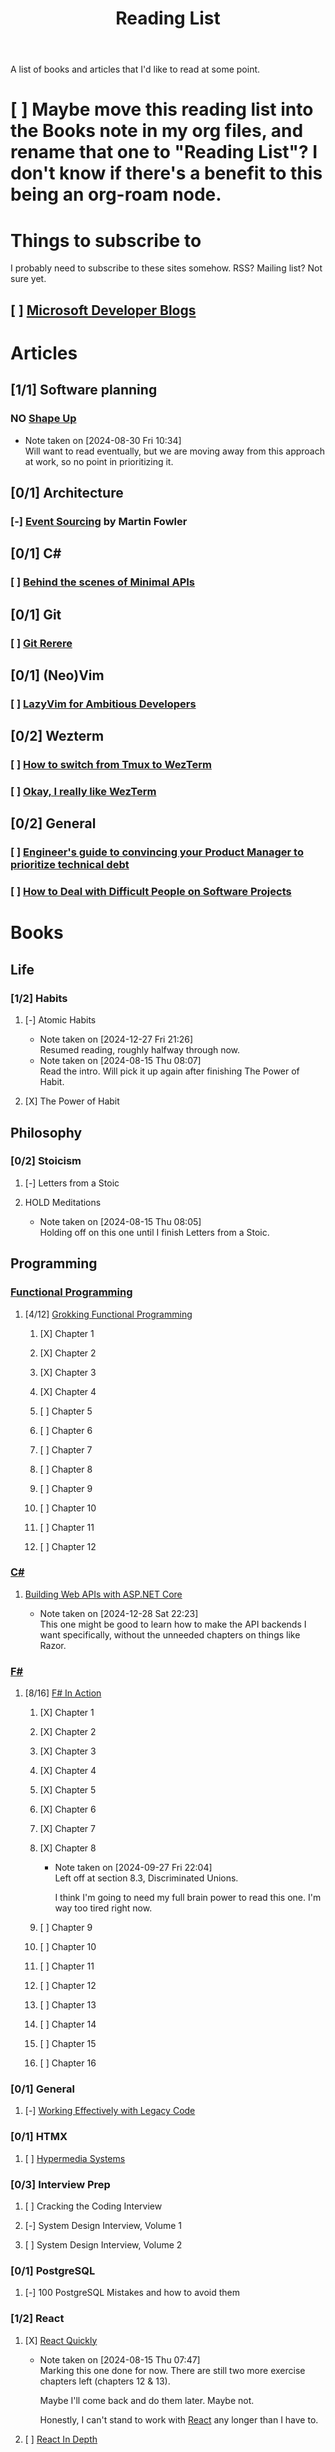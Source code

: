 :PROPERTIES:
:ID:       87215d26-a10c-4eca-b6e4-dbdcbb90dbee
:END:
#+title: Reading List

A list of books and articles that I'd like to read at some point.

* [ ] Maybe move this reading list into the Books note in my org files, and rename that one to "Reading List"? I don't know if there's a benefit to this being an org-roam node.

* Things to subscribe to
I probably need to subscribe to these sites somehow. RSS? Mailing list? Not sure yet.

** [ ] [[https://devblogs.microsoft.com/][Microsoft Developer Blogs]]

* Articles
** [1/1] Software planning
*** NO [[https://basecamp.com/shapeup][Shape Up]]
- Note taken on [2024-08-30 Fri 10:34] \\
  Will want to read eventually, but we are moving away from this approach at work, so no point in prioritizing it.
** [0/1] Architecture
*** [-] [[https://martinfowler.com/eaaDev/EventSourcing.html][Event Sourcing]] by Martin Fowler
** [0/1] C#
*** [ ] [[https://andrewlock.net/series/behind-the-scenes-of-minimal-apis/][Behind the scenes of Minimal APIs]]
** [0/1] Git
*** [ ] [[https://git-scm.com/book/en/v2/Git-Tools-Rerere][Git Rerere]]
** [0/1] (Neo)Vim
*** [ ] [[https://lazyvim-ambitious-devs.phillips.codes/][LazyVim for Ambitious Developers]]
** [0/2] Wezterm
*** [ ] [[https://www.florianbellmann.com/blog/switch-from-tmux-to-wezterm][How to switch from Tmux to WezTerm]]
*** [ ] [[https://alexplescan.com/posts/2024/08/10/wezterm/][Okay, I really like WezTerm]]
** [0/2] General
*** [ ] [[https://newsletter.eng-leadership.com/p/engineers-guide-to-convincing-your][Engineer's guide to convincing your Product Manager to prioritize technical debt]]
*** [ ] [[https:howtodeal.dev][How to Deal with Difficult People on Software Projects]]

* Books
** Life
*** [1/2] Habits
**** [-] Atomic Habits
- Note taken on [2024-12-27 Fri 21:26] \\
  Resumed reading, roughly halfway through now.
- Note taken on [2024-08-15 Thu 08:07] \\
  Read the intro. Will pick it up again after finishing The Power of Habit.
**** [X] The Power of Habit
** Philosophy
*** [0/2] Stoicism
**** [-] Letters from a Stoic
**** HOLD Meditations
- Note taken on [2024-08-15 Thu 08:05] \\
  Holding off on this one until I finish Letters from a Stoic.
** Programming
*** [[id:ddff8999-8f7a-4abe-b756-af97af50dfdc][Functional Programming]]
**** [4/12] [[id:805a8d3f-4aaa-44d6-b6e6-015316b20981][Grokking Functional Programming]]
***** [X] Chapter 1
***** [X] Chapter 2
***** [X] Chapter 3
:LOGBOOK:
CLOCK: [2024-12-15 Sun 11:34]--[2024-12-15 Sun 12:05] =>  0:31
CLOCK: [2024-12-15 Sun 09:00]--[2024-12-15 Sun 09:26] =>  0:26
:END:
***** [X] Chapter 4
***** [ ] Chapter 5
***** [ ] Chapter 6
***** [ ] Chapter 7
***** [ ] Chapter 8
***** [ ] Chapter 9
***** [ ] Chapter 10
***** [ ] Chapter 11
***** [ ] Chapter 12
*** [[id:684e6719-609f-4a8a-a8fa-f11d0585ec10][C#]]
**** [[https://www.manning.com/books/building-web-apis-with-asp-net-core][Building Web APIs with ASP.NET Core]]
- Note taken on [2024-12-28 Sat 22:23] \\
  This one might be good to learn how to make the API backends I want specifically, without the unneeded chapters on things like Razor.
*** [[id:1c0131b0-54d9-4b00-9214-3920c53984d2][F#]]
**** [8/16] [[id:b62df05a-56ae-416a-932f-868114759457][F# In Action]]
***** [X] Chapter 1
***** [X] Chapter 2
:LOGBOOK:
CLOCK: [2024-08-30 Fri 17:00]--[2024-08-30 Fri 17:46] =>  0:46
:END:
***** [X] Chapter 3
***** [X] Chapter 4
***** [X] Chapter 5
:LOGBOOK:
CLOCK: [2024-09-06 Fri 08:44]--[2024-09-06 Fri 09:48] =>  1:04
CLOCK: [2024-09-05 Thu 18:05]--[2024-09-05 Thu 18:40] =>  0:35
:END:
***** [X] Chapter 6
:LOGBOOK:
CLOCK: [2024-09-09 Mon 08:04]--[2024-09-09 Mon 08:05] =>  0:01
:END:
***** [X] Chapter 7
:LOGBOOK:
CLOCK: [2024-09-24 Tue 08:35]--[2024-09-24 Tue 08:53] =>  0:18
CLOCK: [2024-09-17 Tue 17:15]--[2024-09-17 Tue 17:20] =>  0:05
CLOCK: [2024-09-13 Fri 09:38]--[2024-09-13 Fri 09:44] =>  0:06
CLOCK: [2024-09-13 Fri 09:10]--[2024-09-13 Fri 09:38] =>  0:28
CLOCK: [2024-09-13 Fri 08:48]--[2024-09-13 Fri 09:05] =>  0:17
:END:
***** [X] Chapter 8
- Note taken on [2024-09-27 Fri 22:04] \\
  Left off at section 8.3, Discriminated Unions.

  I think I'm going to need my full brain power to read this one. I'm way too tired right now.
:LOGBOOK:
CLOCK: [2024-10-03 Thu 23:10]--[2024-10-03 Thu 23:32] =>  0:22
CLOCK: [2024-09-27 Fri 21:20]--[2024-09-27 Fri 22:04] =>  0:44
CLOCK: [2024-09-17 Tue 17:35]--[2024-09-17 Tue 17:44] =>  0:09
:END:
***** [ ] Chapter 9
***** [ ] Chapter 10
***** [ ] Chapter 11
***** [ ] Chapter 12
***** [ ] Chapter 13
***** [ ] Chapter 14
***** [ ] Chapter 15
***** [ ] Chapter 16

*** [0/1] General
**** [-] [[id:42a0e03e-ed8b-4922-96c0-d60ffed1f7b1][Working Effectively with Legacy Code]]
DEADLINE: <2024-09-30 Mon>
:LOGBOOK:
CLOCK: [2024-08-30 Fri 11:28]--[2024-08-30 Fri 11:53] =>  0:25
CLOCK: [2024-08-30 Fri 10:54]--[2024-08-30 Fri 11:19] =>  0:25
CLOCK: [2024-08-26 Mon 21:26]--[2024-08-26 Mon 21:51] =>  0:25
CLOCK: [2024-08-26 Mon 09:16]--[2024-08-26 Mon 09:41] =>  0:25
CLOCK: [2024-08-26 Mon 08:41]--[2024-08-26 Mon 09:06] =>  0:25
:END:
*** [0/1] HTMX
**** [ ] [[https://hypermedia.systems/][Hypermedia Systems]]
*** [0/3] Interview Prep
**** [ ] Cracking the Coding Interview
**** [-] System Design Interview, Volume 1
**** [ ] System Design Interview, Volume 2
*** [0/1] PostgreSQL
**** [-] 100 PostgreSQL Mistakes and how to avoid them
*** [1/2] React
**** [X] [[https://livebook.manning.com/book/react-quickly-second-edition][React Quickly]]
- Note taken on [2024-08-15 Thu 07:47] \\
  Marking this one done for now. There are still two more exercise chapters left (chapters 12 & 13).

  Maybe I'll come back and do them later. Maybe not.

  Honestly, I can't stand to work with [[id:bb077623-5540-4767-b6d9-ae4301af5ef2][React]] any longer than I have to.

**** [ ] [[id:16ea837b-410d-4e87-9eea-90033c2e013b][React In Depth]]
***** [X] Chapter 1
***** [ ] Chapter 2
***** [ ] Chapter 3
***** [ ] Chapter 4
***** [ ] Chapter 5
***** [ ] Chapter 6
***** [ ] Chapter 7
***** [ ] Chapter 8
***** [ ] Chapter 9
***** [ ] Chapter 10
***** [ ] Chapter 11
***** [ ] Chapter 12
***** [ ] Chapter 13
***** [ ] Chapter 14
